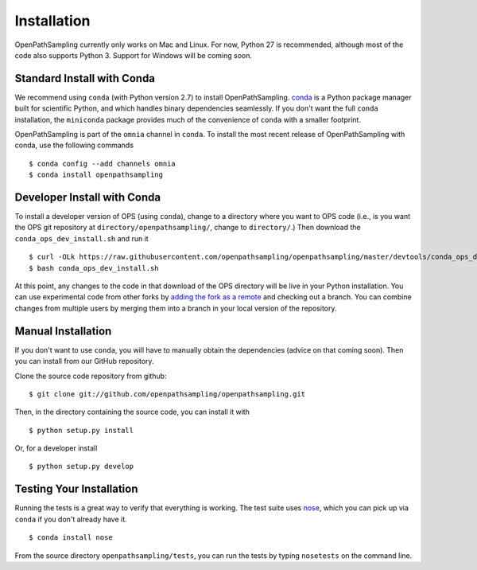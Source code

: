 .. _install:

************
Installation
************

OpenPathSampling currently only works on Mac and Linux. For now, Python 27
is recommended, although most of the code also supports Python 3. Support
for Windows will be coming soon.

Standard Install with Conda
===========================
.. _install-with-conda:

We recommend using ``conda`` (with Python version 2.7) to install
OpenPathSampling.  `conda <http://www.continuum.io/downloads>`_ is a Python
package manager built for scientific Python, and which handles binary
dependencies seamlessly.  If you don't want the full ``conda`` installation,
the ``miniconda`` package provides much of the convenience of ``conda`` with
a smaller footprint.

OpenPathSampling is part of the ``omnia`` channel in ``conda``. To install
the most recent release of OpenPathSampling with conda, use the following
commands ::

  $ conda config --add channels omnia
  $ conda install openpathsampling

Developer Install with Conda
============================
.. _developer-install-conda:

To install a developer version of OPS (using ``conda``), change to a
directory where you want to OPS code (i.e., is you want the OPS git
repository at ``directory/openpathsampling/``, change to ``directory/``.)
Then download the ``conda_ops_dev_install.sh`` and run it ::

  $ curl -OLk https://raw.githubusercontent.com/openpathsampling/openpathsampling/master/devtools/conda_ops_dev_install.sh
  $ bash conda_ops_dev_install.sh

At this point, any changes to the code in that download of the OPS directory
will be live in your Python installation. You can use experimental code from
other forks by `adding the fork as a remote
<https://help.github.com/articles/adding-a-remote/>`_ and checking out a
branch.  You can combine changes from multiple users by merging them into a
branch in your local version of the repository.

Manual Installation
===================
.. _manual-install:

If you don't want to use ``conda``, you will have to manually obtain the
dependencies (advice on that coming soon). Then you can install from our
GitHub repository.

Clone the source code repository from github::

  $ git clone git://github.com/openpathsampling/openpathsampling.git

Then, in the directory containing the source code, you can install it with ::

  $ python setup.py install

Or, for a developer install ::

  $ python setup.py develop

Testing Your Installation
=========================
.. _run-tests:

Running the tests is a great way to verify that everything is working. The test
suite uses `nose <https://nose.readthedocs.org/en/latest/>`_, which you can pick
up via ``conda`` if you don't already have it. ::

  $ conda install nose

From the source directory ``openpathsampling/tests``, you can run the tests
by typing ``nosetests`` on the command line.
